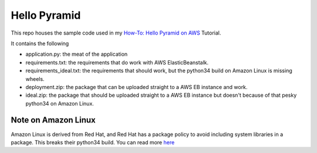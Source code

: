Hello Pyramid
=============

This repo houses the sample code used in my `How-To: Hello Pyramid on AWS <http://bruisedthumb.com/post/2017-03-05>`_ Tutorial.

It contains the following

* application.py: the meat of the application
* requirements.txt: the requirements that do work with AWS ElasticBeanstalk.
* requirements_ideal.txt: the requirements that should work, but the python34 build on Amazon Linux is missing wheels.
* deployment.zip: the package that can be uploaded straight to a AWS EB instance and work. 
* ideal.zip: the package that should be uploaded straight to a AWS EB instance but doesn't because of that pesky python34 on Amazon Linux.

Note on Amazon Linux
--------------------

Amazon Linux is derived from Red Hat, and Red Hat has a package policy to avoid including system libraries in a package. This breaks their python34 build. You can read more `here <http://bruisedthumb.com/post/2017-03-20>`_ 
